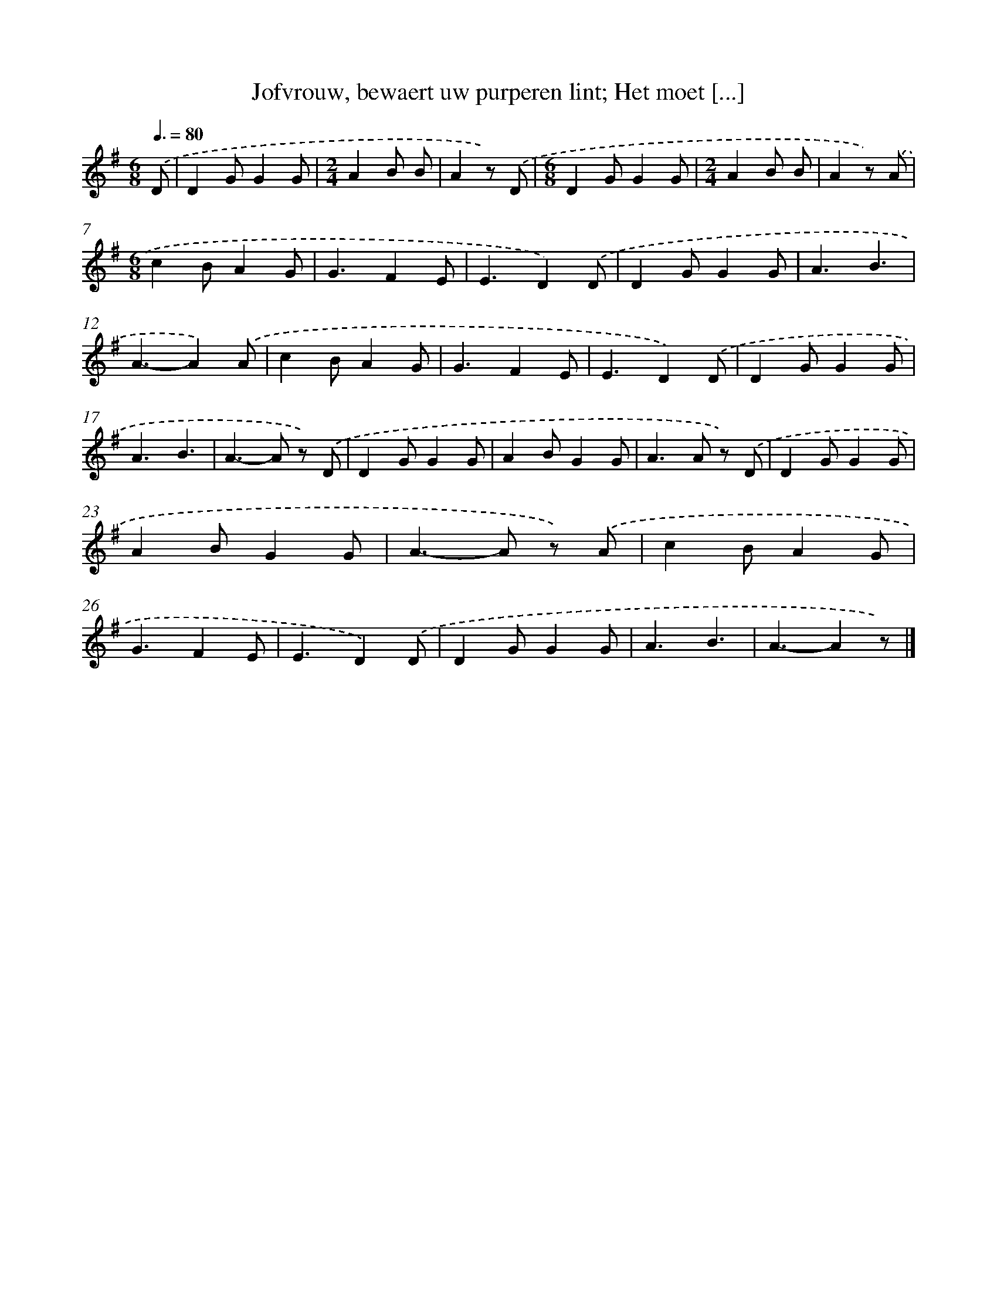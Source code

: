 X: 7327
T: Jofvrouw, bewaert uw purperen lint; Het moet [...]
%%abc-version 2.0
%%abcx-abcm2ps-target-version 5.9.1 (29 Sep 2008)
%%abc-creator hum2abc beta
%%abcx-conversion-date 2018/11/01 14:36:36
%%humdrum-veritas 3336624121
%%humdrum-veritas-data 1551421441
%%continueall 1
%%barnumbers 0
L: 1/4
M: 6/8
Q: 3/8=80
K: G clef=treble
.('D/ [I:setbarnb 1]|
DG/GG/ |
[M:2/4]AB/ B/ |
Az/) .('D/ |
[M:6/8]DG/GG/ |
[M:2/4]AB/ B/ |
Az/) .('A/ |
[M:6/8]cB/AG/ |
G3/FE/ |
E3/D).('D/ |
DG/GG/ |
A3/B3/ |
A3/-A).('A/ |
cB/AG/ |
G3/FE/ |
E3/D).('D/ |
DG/GG/ |
A3/B3/ |
A>-A z/) .('D/ |
DG/GG/ |
AB/GG/ |
A>A z/) .('D/ |
DG/GG/ |
AB/GG/ |
A>-A z/) .('A/ |
cB/AG/ |
G3/FE/ |
E3/D).('D/ |
DG/GG/ |
A3/B3/ |
A3/-Az/) |]
